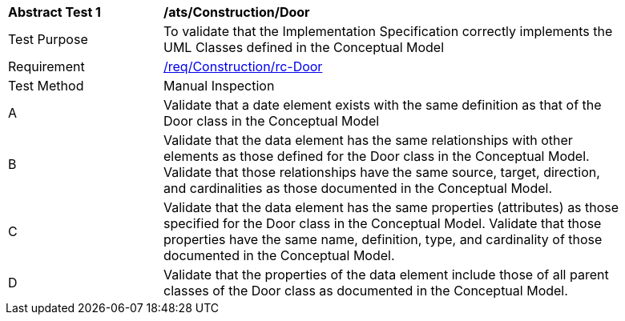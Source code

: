 [[ats_Construction_Door]]
[width="90%",cols="2,6a"]
|===
^|*Abstract Test {counter:ats-id}* |*/ats/Construction/Door* 
^|Test Purpose |To validate that the Implementation Specification correctly implements the UML Classes defined in the Conceptual Model
^|Requirement |<<req_Construction_Door,/req/Construction/rc-Door>>
^|Test Method |Manual Inspection
^|A |Validate that a date element exists with the same definition as that of the Door class in the Conceptual Model 
^|B |Validate that the data element has the same relationships with other elements as those defined for the Door class in the Conceptual Model. Validate that those relationships have the same source, target, direction, and cardinalities as those documented in the Conceptual Model.
^|C |Validate that the data element has the same properties (attributes) as those specified for the Door class in the Conceptual Model. Validate that those properties have the same name, definition, type, and cardinality of those documented in the Conceptual Model.
^|D |Validate that the properties of the data element include those of all parent classes of the Door class as documented in the Conceptual Model.  
|===
